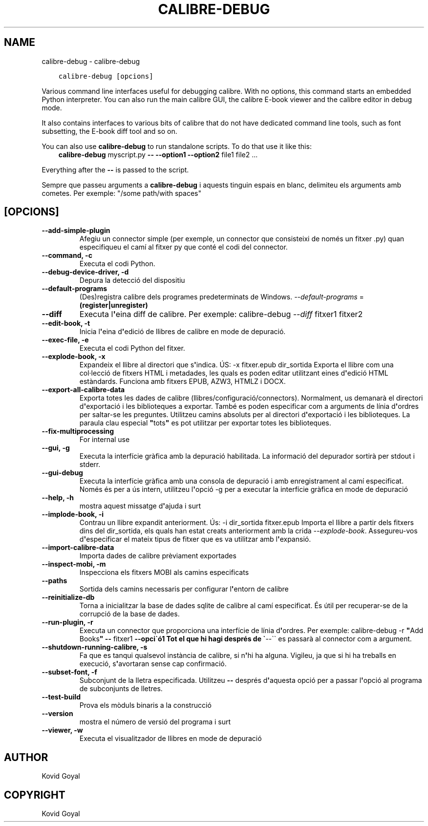 .\" Man page generated from reStructuredText.
.
.TH "CALIBRE-DEBUG" "1" "d’octubre 30, 2020" "5.4.2" "calibre"
.SH NAME
calibre-debug \- calibre-debug
.
.nr rst2man-indent-level 0
.
.de1 rstReportMargin
\\$1 \\n[an-margin]
level \\n[rst2man-indent-level]
level margin: \\n[rst2man-indent\\n[rst2man-indent-level]]
-
\\n[rst2man-indent0]
\\n[rst2man-indent1]
\\n[rst2man-indent2]
..
.de1 INDENT
.\" .rstReportMargin pre:
. RS \\$1
. nr rst2man-indent\\n[rst2man-indent-level] \\n[an-margin]
. nr rst2man-indent-level +1
.\" .rstReportMargin post:
..
.de UNINDENT
. RE
.\" indent \\n[an-margin]
.\" old: \\n[rst2man-indent\\n[rst2man-indent-level]]
.nr rst2man-indent-level -1
.\" new: \\n[rst2man-indent\\n[rst2man-indent-level]]
.in \\n[rst2man-indent\\n[rst2man-indent-level]]u
..
.INDENT 0.0
.INDENT 3.5
.sp
.nf
.ft C
calibre\-debug [opcions]
.ft P
.fi
.UNINDENT
.UNINDENT
.sp
Various command line interfaces useful for debugging calibre. With no options,
this command starts an embedded Python interpreter. You can also run the main
calibre GUI, the calibre E\-book viewer and the calibre editor in debug mode.
.sp
It also contains interfaces to various bits of calibre that do not have
dedicated command line tools, such as font subsetting, the E\-book diff tool and so
on.
.sp
You can also use \fBcalibre\-debug\fP to run standalone scripts. To do that use it like this:
.INDENT 0.0
.INDENT 3.5
\fBcalibre\-debug\fP myscript.py \fB\-\-\fP \fB\-\-option1\fP \fB\-\-option2\fP file1 file2 ...
.UNINDENT
.UNINDENT
.sp
Everything after the \fB\-\-\fP is passed to the script.
.sp
Sempre que passeu arguments a \fBcalibre\-debug\fP i aquests tinguin espais en blanc, delimiteu els arguments amb cometes. Per exemple: "/some path/with spaces"
.SH [OPCIONS]
.INDENT 0.0
.TP
.B \-\-add\-simple\-plugin
Afegiu un connector simple (per exemple, un connector que consisteixi de només un fitxer .py) quan especifiqueu el camí al fitxer py que conté el codi del connector.
.UNINDENT
.INDENT 0.0
.TP
.B \-\-command, \-c
Executa el codi Python.
.UNINDENT
.INDENT 0.0
.TP
.B \-\-debug\-device\-driver, \-d
Depura la detecció del dispositiu
.UNINDENT
.INDENT 0.0
.TP
.B \-\-default\-programs
(Des)registra calibre dels programes predeterminats de Windows. \fI\%\-\-default\-programs\fP = \fB(register|unregister)\fP
.UNINDENT
.INDENT 0.0
.TP
.B \-\-diff
Executa l\fB\(aq\fPeina diff de calibre. Per exemple: calibre\-debug \fI\%\-\-diff\fP fitxer1 fitxer2
.UNINDENT
.INDENT 0.0
.TP
.B \-\-edit\-book, \-t
Inicia l\fB\(aq\fPeina d\fB\(aq\fPedició de llibres de calibre en mode de depuració.
.UNINDENT
.INDENT 0.0
.TP
.B \-\-exec\-file, \-e
Executa el codi Python del fitxer.
.UNINDENT
.INDENT 0.0
.TP
.B \-\-explode\-book, \-x
Expandeix el llibre al directori que s\fB\(aq\fPindica. ÚS: \-x fitxer.epub dir_sortida Exporta el llibre com una col·lecció de fitxers HTML i metadades, les quals es poden editar utilitzant eines d\fB\(aq\fPedició HTML estàndards. Funciona amb fitxers EPUB, AZW3, HTMLZ i DOCX.
.UNINDENT
.INDENT 0.0
.TP
.B \-\-export\-all\-calibre\-data
Exporta totes les dades de calibre (llibres/configuració/connectors). Normalment, us demanarà el directori d\fB\(aq\fPexportació i les biblioteques a exportar. També es poden especificar com a arguments de línia d\fB\(aq\fPordres per saltar\-se les preguntes. Utilitzeu camins absoluts per al directori d\fB\(aq\fPexportació i les biblioteques. La paraula clau especial \fB"\fPtots\fB"\fP es pot utilitzar per exportar totes les biblioteques.
.UNINDENT
.INDENT 0.0
.TP
.B \-\-fix\-multiprocessing
For internal use
.UNINDENT
.INDENT 0.0
.TP
.B \-\-gui, \-g
Executa la interfície gràfica amb la depuració habilitada. La informació del depurador sortirà per stdout i stderr.
.UNINDENT
.INDENT 0.0
.TP
.B \-\-gui\-debug
Executa la interfície gràfica amb una consola de depuració i amb enregistrament al camí especificat. Només és per a ús intern, utilitzeu l\fB\(aq\fPopció \-g per a executar la interfície gràfica en mode de depuració
.UNINDENT
.INDENT 0.0
.TP
.B \-\-help, \-h
mostra aquest missatge d\fB\(aq\fPajuda i surt
.UNINDENT
.INDENT 0.0
.TP
.B \-\-implode\-book, \-i
Contrau un llibre expandit anteriorment. Ús: \-i dir_sortida fitxer.epub Importa el llibre a partir dels fitxers dins del dir_sortida, els quals han estat creats anteriorment amb la crida \fI\%\-\-explode\-book\fP\&. Assegureu\-vos d\fB\(aq\fPespecificar el mateix tipus de fitxer que es va utilitzar amb l\fB\(aq\fPexpansió.
.UNINDENT
.INDENT 0.0
.TP
.B \-\-import\-calibre\-data
Importa dades de calibre prèviament exportades
.UNINDENT
.INDENT 0.0
.TP
.B \-\-inspect\-mobi, \-m
Inspecciona els fitxers MOBI als camins especificats
.UNINDENT
.INDENT 0.0
.TP
.B \-\-paths
Sortida dels camins necessaris per configurar l\fB\(aq\fPentorn de calibre
.UNINDENT
.INDENT 0.0
.TP
.B \-\-reinitialize\-db
Torna a inicialitzar la base de dades sqlite de calibre al camí especificat. És útil per recuperar\-se de la corrupció de la base de dades.
.UNINDENT
.INDENT 0.0
.TP
.B \-\-run\-plugin, \-r
Executa un connector que proporciona una interfície de línia d\fB\(aq\fPordres. Per exemple: calibre\-debug \-r \fB"\fPAdd Books\fB"\fP \fB\-\-\fP fitxer1 \fB\-\-opci\(gaó1 Tot el que hi hagi després de \(ga\fP\-\-\(ga\(ga es passarà al connector com a argument.
.UNINDENT
.INDENT 0.0
.TP
.B \-\-shutdown\-running\-calibre, \-s
Fa que es tanqui qualsevol instància de calibre, si n\fB\(aq\fPhi ha alguna. Vigileu, ja que si hi ha treballs en execució, s\fB\(aq\fPavortaran sense cap confirmació.
.UNINDENT
.INDENT 0.0
.TP
.B \-\-subset\-font, \-f
Subconjunt de la lletra especificada. Utilitzeu \fB\-\-\fP després d\fB\(aq\fPaquesta opció per a passar l\fB\(aq\fPopció al programa de subconjunts de lletres.
.UNINDENT
.INDENT 0.0
.TP
.B \-\-test\-build
Prova els mòduls binaris a la construcció
.UNINDENT
.INDENT 0.0
.TP
.B \-\-version
mostra el número de versió del programa i surt
.UNINDENT
.INDENT 0.0
.TP
.B \-\-viewer, \-w
Executa el visualitzador de llibres en mode de depuració
.UNINDENT
.SH AUTHOR
Kovid Goyal
.SH COPYRIGHT
Kovid Goyal
.\" Generated by docutils manpage writer.
.
